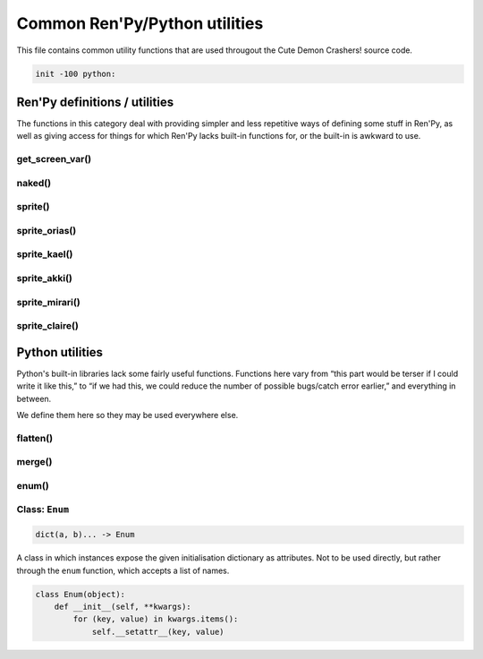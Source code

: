 .. This file is auto-generated from Dollphie.




Common Ren'Py/Python utilities
******************************

This file contains common utility functions that are used througout the
Cute Demon Crashers! source code.




.. code-block:: py
   
   
   init -100 python:
   






Ren'Py definitions / utilities
==============================

The functions in this category deal with providing simpler and
less repetitive ways of defining some stuff in Ren'Py, as well
as giving access for things for which Ren'Py lacks built-in
functions for, or the built-in is awkward to use.


.. rst-class:: hidden-heading




get_screen_var()
----------------




.. function:: get_screen_var
   
   
   
   
   .. code-block:: haskell
      
      
      str -> None | object
   
   
   
   
   
   
   
   
   Returns the value of a screen variable, or None if called from outside
   of a screen.
   
   
   Ren'Py allows one to define screen-scoped variables (which may even
   be assigned default values in common screen syntax), but doesn't seem
   to provide any functionality for accessing them programmatically
   outside of inline Ren'Py code.
   
   
   This is probably fine for most usages of Screens, but sometimes you
   want to mix some Python code in your Screen language code in order
   to make some things less repetitive. The following definition is
   taken from the internals of ``SetScreenVariable``, which might not
   be the best of the ideas, but works.
   
   
   
   
   .. code-block:: py
      :caption:
        Example
      :linenos:
      
      
      
        screen foo:
          default x = "foo"
          $ ui.text(get_screen_var("x") + "bar")
      
   
   
   
   
   .. code-block:: py
      
      
          def get_screen_var(name):
              cs = renpy.current_screen()
              if cs is not None:
                  return cs.scope[name]
          
      
   
   
   
   


.. rst-class:: hidden-heading




naked()
-------




.. function:: naked(path[, suffix="_cen"])
   
   
   
   
   .. code-block:: haskell
      
      
      str[, str] -> str
   
   
   
   
   
   
   
   
   Returns a displayable that correctly chooses between the censored and
   regular versions of an image, given a path to said image.
   
   
   The substring ``{0}`` in the ``path`` stands for the place where the suffix
   will be inserted if the game is running in the censored mode.
   
   
   For this to work, images must be stored in their censored and
   uncensored versions, and censored images must have a common suffix.
   As an example, if one were to use this for CGs, the CG folder might
   look like the following:
   
   
   
   
   .. code-block:: text
      
      
      
        - akki_cg1.png
        - akki_cg1_censored.png
        - akki_cg2.png
        - akki_cg2_censored.png
        - ( ... )
      
   
   
   
   
   In the example above, the suffix chosen was ``_censored`` (note that it also
   includes the underscore). So, one would be able to define the CGs in Ren'Py
   in the following way:
   
   
   
   
   .. code-block:: py
      :caption:
        Example
      :linenos:
      
      
      
        image akki_cg1 = naked("cgs/akki_cg1{0}.png")
        image akki_cg2 = naked("cgs/akki_cg2{0}.png")
        ( ... )
      
   
   
   
   
   .. code-block:: py
      
      
          def naked(path, suffix="_cen"):
              return ConditionSwitch(
                  "persistent.censor_18", path.format(suffix),
                  True,                   path.format("")
              )
      
          
   
   
   
   


.. rst-class:: hidden-heading




sprite()
--------




.. function:: sprite(name, prefix, image)
   
   
   
   
   .. code-block:: haskell
      
      
      str, str, str -> str
   
   
   
   
   
   
   
   
   Constructs a path to a particular sprite image.
   
   
   Sprites in Cute Demon Crashers! are organised into a
   ``[character]/[character abbrev]_[asset type]_[asset variation].png``
   hierarchy, and this function just makes building that simpler.
   
   
   .. code-block:: py
      
      
          def sprite(name, prefix, image):
              return "assets/sprites/{0}/{1}{2}.png".format(name, prefix, image)
          
   
   
   
   


.. rst-class:: hidden-heading




sprite_orias()
--------------




.. function:: sprite_orias(asset)
   
   
   
   
   
   
   
   
   
   .. code-block:: py
      
      
          def sprite_orias(asset):
              return sprite("orias", "ori_", asset)
      
   
   
   
   


.. rst-class:: hidden-heading




sprite_kael()
-------------




.. function:: sprite_kael(asset)
   
   
   
   
   
   
   
   
   
   .. code-block:: py
      
      
          def sprite_kael(asset):
              return sprite("kael", "ka_", asset)
      
   
   
   
   


.. rst-class:: hidden-heading




sprite_akki()
-------------




.. function:: sprite_akki(asset)
   
   
   
   
   
   
   
   
   
   .. code-block:: py
      
      
          def sprite_akki(asset):
              return sprite("akki", "ak_", asset)
              
   
   
   
   


.. rst-class:: hidden-heading




sprite_mirari()
---------------




.. function:: sprite_mirari(asset)
   
   
   
   
   
   
   
   
   
   .. code-block:: py
      
      
          def sprite_mirari(asset):
              return sprite("mirari", "mi_", asset)
      
   
   
   
   


.. rst-class:: hidden-heading




sprite_claire()
---------------




.. function:: sprite_claire(asset)
   
   
   
   
   
   
   
   
   
   .. code-block:: py
      
      
          def sprite_claire(asset):
              return sprite("claire", "cl_", asset)
      
      
   
   
   
   




Python utilities
================

Python's built-in libraries lack some fairly useful functions.
Functions here vary from “this part would be terser if I could
write it like this,” to “if we had this, we could reduce the
number of possible bugs/catch error earlier,” and everything
in between.


We define them here so they may be used everywhere else.


.. rst-class:: hidden-heading




flatten()
---------




.. function:: flatten(xss)
   
   
   
   
   .. code-block:: haskell
      
      
      list(list(a)) -> list(a)
   
   
   
   
   
   
   
   
   Takes a list of lists and flattens it one level. So, if you have
   a list ``xss`` that looks like ``[[1, 2], [3, 4]]``, ``flatten(xss)``
   would give you ``[1, 2, 3, 4]``.
   
   
   .. code-block:: py
      
      
          def flatten(xss):
              return reduce(lambda: r, x: r + x, xss, [])
      
      
   
   
   
   


.. rst-class:: hidden-heading




merge()
-------




.. function:: merge(a, b)
   
   
   
   
   .. code-block:: haskell
      
      
      a, b -> { a | b }
   
   
   
   
   
   
   
   
   Returns a new dictionary that contains items from both given ones.
   
   
   Python's standard library only contains imperative methods for
   merging dictionaries, which means you can't have a single expression
   updating a dictionary and returning its new value. So this fixes that,
   and gets rid of that pesky mutation by explicitly (shallow) copying
   the dictionary.
   
   
   .. code-block:: py
      
      
          def merge(a, b):
              result = a.copy()
              result.update(b)
              return result
      
      
   
   
   
   


.. rst-class:: hidden-heading




enum()
------




.. function:: enum(*items)
   
   
   
   
   .. code-block:: haskell
      
      
      str... -> Enum
   
   
   
   
   
   
   
   
   Python 2.x lacks an enumeration type (a weaker form of `sum types`_)
   so this, together with the provided custom ``Enum`` class make up for that.
   
   
   As far as Cute Demon Crashers!'s code goes, this is used for the
   ``SexChoiceSet`` object, so choices in the set (which are exposed as
   attributes in the object) are constrained by the possible choices **and**
   get to have a unique value.
   
   
   
   .. _`sum types`: http://en.wikipedia.org/wiki/Tagged_union
   
   
   .. code-block:: py
      
      
          def enum(*items):
              return Enum(**dict(zip(items, range(len(items)))))
          
      
   
   
   
   




Class: ``Enum``
---------------




.. class:: Enum(items)
   
   
   
   
   .. code-block:: haskell
      
      
      dict(a, b)... -> Enum
   
   
   
   
   
   
   





A class in which instances expose the given initialisation dictionary
as attributes. Not to be used directly, but rather through the ``enum``
function, which accepts a list of names.


.. code-block:: py
   
   
       class Enum(object):
           def __init__(self, **kwargs):
               for (key, value) in kwargs.items():
                   self.__setattr__(key, value)
   




